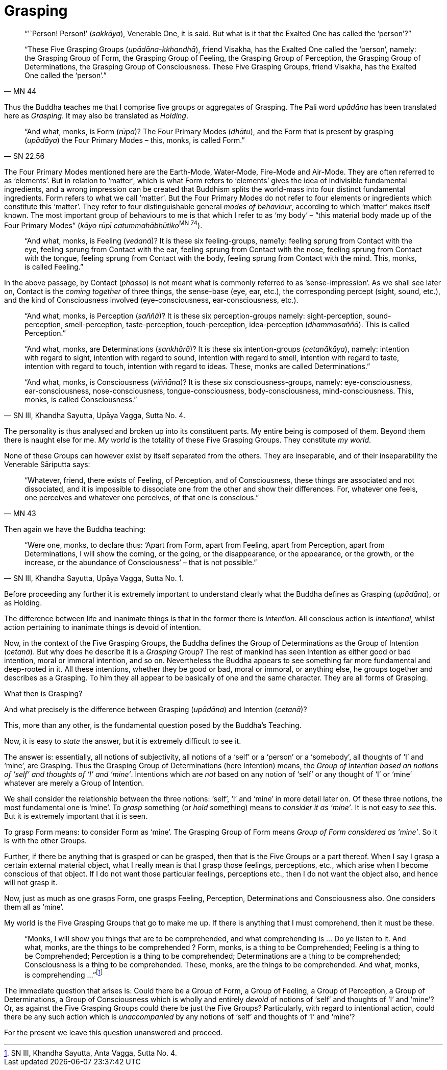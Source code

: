 [[grasping]]
= Grasping

[quote, MN 44]
____
"`'`Person! Person!`' (__sakkāya__), Venerable One, it is said. But what is
it that the Exalted One has called the '`person`'?`"

“These Five Grasping Groups (__upādāna-kkhandhā__), friend Visakha, has
the Exalted One called the ‘person’, namely: the Grasping Group of Form,
the Grasping Group of Feeling, the Grasping Group of Perception, the
Grasping Group of Determinations, the Grasping Group of Consciousness.
These Five Grasping Groups, friend Visakha, has the Exalted One called
the ‘person’.”
____

Thus the Buddha teaches me that I comprise five groups or aggregates of
Grasping. The Pali word _upādāna_ has been translated here as
__Grasping__. It may also be translated as __Holding__.

// https://suttacentral.net/pi/sn22.56#3

[quote, SN 22.56]
____
“And what, monks, is Form (__rūpa__)? The Four Primary Modes
(__dhātu__), and the Form that is present by grasping (__upādāya__) the
Four Primary Modes – this, monks, is called Form.”
____

The Four Primary Modes mentioned here are the Earth-Mode, Water-Mode,
Fire-Mode and Air-Mode. They are often referred to as ‘elements’. But in
relation to ‘matter’, which is what Form refers to ‘elements’ gives the
idea of indivisible fundamental ingredients, and a wrong impression can
be created that Buddhism splits the world-mass into four distinct
fundamental ingredients. Form refers to what we call ‘matter’. But the
Four Primary Modes do not refer to four elements or ingredients which
constitute this ‘matter’. They refer to four distinguishable general
__modes of behaviour__, according to which ‘matter’ makes itself known.
The most important group of behaviours to me is that which I refer to as
‘my body’ – “this material body made up of the Four Primary Modes”
(__kāyo rūpī catummahābhūtiko__^MN{nbsp}74^).

____
“And what, monks, is Feeling (__vedanā__)? It is these six
feeling-groups, name1y: feeling sprung from Contact with the eye,
feeling sprung from Contact with the ear, feeling sprung from Contact
with the nose, feeling sprung from Contact with the tongue, feeling
sprung from Contact with the body, feeling sprung from Contact with the
mind. This, monks, is called Feeling.”
____

In the above passage, by Contact (__phasso__) is not meant what is
commonly referred to as ’sense-impression’. As we shall see later on,
Contact is the _coming together_ of three things, the sense-base (eye,
ear, etc.), the corresponding percept (sight, sound, etc.), and the kind
of Consciousness involved (eye-consciousness, ear-consciousness, etc.).

[quote, "SN III, Khandha Sayutta, Upāya Vagga, Sutta No. 4."]
____
“And what, monks, is Perception (__saññā__)? It is these six
perception-groups namely: sight-perception, sound-perception,
smell-perception, taste-perception, touch-perception, idea-perception
(__dhammasaññā__). This is called Perception.”

“And what, monks, are Determinations (__sankhārā__)? It is these six
intention-groups (__cetanākāya__), namely: intention with regard to
sight, intention with regard to sound, intention with regard to smell,
intention with regard to taste, intention with regard to touch,
intention with regard to ideas. These, monks are called Determinations.”

“And what, monks, is Consciousness (__viññāna__)? It is these six
consciousness-groups, namely: eye-consciousness, ear-consciousness,
nose-consciousness, tongue-consciousness, body-consciousness,
mind-consciousness. This, monks, is called Consciousness.”
____

The personality is thus analysed and broken up into its constituent
parts. My entire being is composed of them. Beyond them there is naught
else for me. _My world_ is the totality of these Five Grasping Groups.
They constitute _my world_.

None of these Groups can however exist by itself separated from the
others. They are inseparable, and of their inseparability the Venerable
Sāriputta says:

[quote, "MN 43"]
____
“Whatever, friend, there exists of Feeling, of
Perception, and of Consciousness, these things are associated and not
dissociated, and it is impossible to dissociate one from the other and
show their differences. For, whatever one feels, one perceives and
whatever one perceives, of that one is conscious.”
____

Then again we have the Buddha teaching:

[quote, "SN III, Khandha Sayutta, Upāya Vagga, Sutta No. 1."]
____
“Were one, monks, to declare
thus: ‘Apart from Form, apart from Feeling, apart from Perception, apart
from Determinations, I will show the coming, or the going, or the
disappearance, or the appearance, or the growth, or the increase, or the
abundance of Consciousness’ – that is not possible.”
____

Before proceeding any further it is extremely important to understand
clearly what the Buddha defines as Grasping (__upādāna__), or as
Holding.

The difference between life and inanimate things is that in the former
there is __intention__. All conscious action is __intentional__, whilst
action pertaining to inanimate things is devoid of intention.

Now, in the context of the Five Grasping Groups, the Buddha defines the
Group of Determinations as the Group of Intention (__cetanā__). But why
does he describe it is a _Grasping_ Group? The rest of mankind has seen
Intention as either good or bad intention, moral or immoral intention,
and so on. Nevertheless the Buddha appears to see something far more
fundamental and deep-rooted in it. All these intentions, whether they be
good or bad, moral or immoral, or anything else, he groups together and
describes as a Grasping. To him they all appear to be basically of one
and the same character. They are all forms of Grasping.

What then is Grasping?

And what precisely is the difference between Grasping (__upādāna__) and
Intention (__cetanā__)?

This, more than any other, is the fundamental question posed by the
Buddha’s Teaching.

Now, it is easy to _state_ the answer, but it is extremely difficult to
see it.

The answer is: essentially, all notions of subjectivity, all notions of
a ‘self’ or a ‘person’ or a ‘somebody’, all thoughts of ‘I’ and ‘mine’,
are Grasping. Thus the Grasping Group of Determinations (here Intention)
means, the __Group of Intention based an notions of ‘self’ and thoughts
of ‘I’ and ‘mine’__. Intentions which are _not_ based on any notion of
‘self’ or any thought of ‘I’ or ‘mine’ whatever are merely a Group of
Intention.

We shall consider the relationship between the three notions: ‘self’,
‘I’ and ‘mine’ in more detail later on. Of these three notions, the most
fundamental one is ‘mine’. To _grasp_ something (or _hold_ something)
means to __consider it as ‘mine’__. It is not easy to _see_ this. But it
is extremely important that it is seen.

To grasp Form means: to consider Form as ‘mine’. The Grasping Group of
Form means __Group of Form considered as ‘mine’__. So it is with the
other Groups.

Further, if there be anything that is grasped or can be grasped, then
that is the Five Groups or a part thereof. When I say I grasp a certain
external material object, what I really mean is that I grasp those
feelings, perceptions, etc., which arise when I become conscious of that
object. If I do not want those particular feelings, perceptions etc.,
then I do not want the object also, and hence will not grasp it.

Now, just as much as one grasps Form, one grasps Feeling, Perception,
Determinations and Consciousness also. One considers them all as ‘mine’.

My world is the Five Grasping Groups that go to make me up. If there is
anything that I must comprehend, then it must be these.

____
“Monks, I will show you things that are to be comprehended, and what
comprehending is … Do ye listen to it. And what, monks, are the things
to be comprehended ? Form, monks, is a thing to be Comprehended; Feeling
is a thing to be Comprehended; Perception is a thing to be comprehended;
Determinations are a thing to be comprehended; Consciousness is a thing
to be comprehended. These, monks, are the things to be comprehended. And
what, monks, is comprehending …”footnote:[SN III, Khandha Sayutta, Anta
Vagga, Sutta No. 4.]
____

The immediate question that arises is: Could there be a Group of Form, a
Group of Feeling, a Group of Perception, a Group of Determinations, a
Group of Consciousness which is wholly and entirely _devoid_ of notions
of ‘self’ and thoughts of ‘I’ and ‘mine’? Or, as against the Five
Grasping Groups could there be just the Five Groups? Particularly, with
regard to intentional action, could there be any such action which is
_unaccompanied_ by any notions of ‘self’ and thoughts of ‘I’ and ‘mine’?

For the present we leave this question unanswered and proceed.
